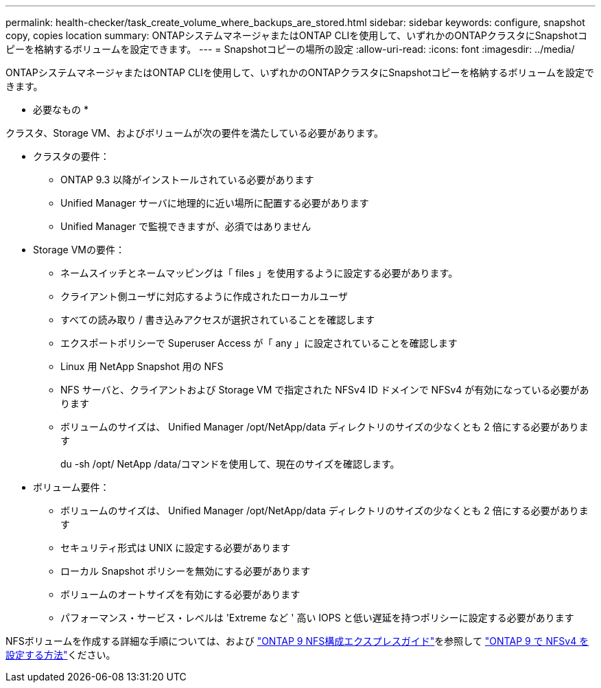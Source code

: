 ---
permalink: health-checker/task_create_volume_where_backups_are_stored.html 
sidebar: sidebar 
keywords: configure, snapshot copy, copies location 
summary: ONTAPシステムマネージャまたはONTAP CLIを使用して、いずれかのONTAPクラスタにSnapshotコピーを格納するボリュームを設定できます。 
---
= Snapshotコピーの場所の設定
:allow-uri-read: 
:icons: font
:imagesdir: ../media/


[role="lead"]
ONTAPシステムマネージャまたはONTAP CLIを使用して、いずれかのONTAPクラスタにSnapshotコピーを格納するボリュームを設定できます。

* 必要なもの *

クラスタ、Storage VM、およびボリュームが次の要件を満たしている必要があります。

* クラスタの要件：
+
** ONTAP 9.3 以降がインストールされている必要があります
** Unified Manager サーバに地理的に近い場所に配置する必要があります
** Unified Manager で監視できますが、必須ではありません


* Storage VMの要件：
+
** ネームスイッチとネームマッピングは「 files 」を使用するように設定する必要があります。
** クライアント側ユーザに対応するように作成されたローカルユーザ
** すべての読み取り / 書き込みアクセスが選択されていることを確認します
** エクスポートポリシーで Superuser Access が「 any 」に設定されていることを確認します
** Linux 用 NetApp Snapshot 用の NFS
** NFS サーバと、クライアントおよび Storage VM で指定された NFSv4 ID ドメインで NFSv4 が有効になっている必要があります
** ボリュームのサイズは、 Unified Manager /opt/NetApp/data ディレクトリのサイズの少なくとも 2 倍にする必要があります
+
du -sh /opt/ NetApp /data/コマンドを使用して、現在のサイズを確認します。



* ボリューム要件：
+
** ボリュームのサイズは、 Unified Manager /opt/NetApp/data ディレクトリのサイズの少なくとも 2 倍にする必要があります
** セキュリティ形式は UNIX に設定する必要があります
** ローカル Snapshot ポリシーを無効にする必要があります
** ボリュームのオートサイズを有効にする必要があります
** パフォーマンス・サービス・レベルは 'Extreme など ' 高い IOPS と低い遅延を持つポリシーに設定する必要があります




NFSボリュームを作成する詳細な手順については、および http://docs.netapp.com/ontap-9/topic/com.netapp.doc.exp-nfsv3-cg/home.html["ONTAP 9 NFS構成エクスプレスガイド"]を参照して https://kb.netapp.com/Advice_and_Troubleshooting/Data_Storage_Software/ONTAP_OS/How_to_configure_NFSv4_in_Cluster-Mode["ONTAP 9 で NFSv4 を設定する方法"]ください。
